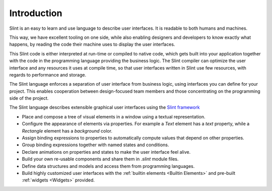 .. Copyright © SixtyFPS GmbH <info@slint.dev>
.. SPDX-License-Identifier: MIT

Introduction
============

Slint is an easy to learn and use language to describe user
interfaces. It is readable to both humans and machines.

This way, we have excellent tooling on one side, while also enabling
designers and developers to know exactly what happens, by reading the code
their machine uses to display the user interfaces.

This Slint code is either interpreted at run-time or compiled to native
code, which gets built into your application together with the code in the
programming language providing the business logic. The Slint compiler can
optimize the user interface and any resources it uses at compile time, so
that user interfaces written in Slint use few resources, with regards to
performance and storage.

The Slint language enforces a separation of user interface from business logic,
using interfaces you can define for your project. This enables
cooperation between design-focused team members and those concentrating on the programming
side of the project.

The Slint language describes extensible graphical user interfaces using the
`Slint framework <https://slint.dev>`_

- Place and compose a tree of visual elements in a window using a textual representation.
- Configure the appearance of elements via properties. For example a `Text` element has a `text`
  property, while a `Rectangle` element has a `background` color.
- Assign binding expressions to properties to automatically compute values that depend on other properties.
- Group binding expressions together with named states and conditions.
- Declare animations on properties and states to make the user interface feel alive.
- Build your own re-usable components and share them in `.slint` module files.
- Define data structures and models and access them from programming languages.
- Build highly customized user interfaces with the :ref:`builtin elements <Builtin Elements>`
  and pre-built :ref:`widgets <Widgets>` provided.

